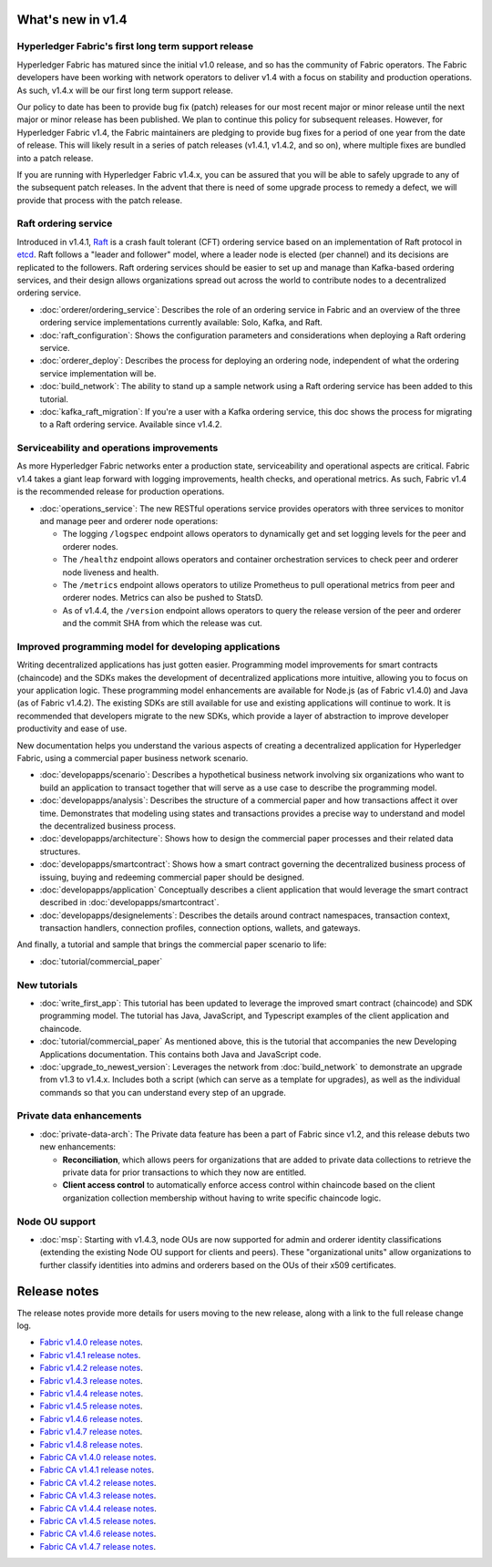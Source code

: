 What's new in v1.4
==================

Hyperledger Fabric's first long term support release
----------------------------------------------------

Hyperledger Fabric has matured since the initial v1.0 release, and so has the
community of Fabric operators. The Fabric developers have been working with
network operators to deliver v1.4 with a focus on stability and production
operations. As such, v1.4.x will be our first long term support release.

Our policy to date has been to provide bug fix (patch) releases for our most
recent major or minor release until the next major or minor release has been
published. We plan to continue this policy for subsequent releases. However,
for Hyperledger Fabric v1.4, the Fabric maintainers are pledging to provide
bug fixes for a period of one year from the date of release. This will likely
result in a series of patch releases (v1.4.1, v1.4.2, and so on), where multiple
fixes are bundled into a patch release.

If you are running with Hyperledger Fabric v1.4.x, you can be assured that
you will be able to safely upgrade to any of the subsequent patch releases.
In the advent that there is need of some upgrade process to remedy a defect,
we will provide that process with the patch release.

Raft ordering service
---------------------

Introduced in v1.4.1, `Raft <https://raft.github.io/raft.pdf>`_ is a crash fault
tolerant (CFT) ordering service based on an implementation of Raft protocol in
`etcd <https://coreos.com/etcd/>`_. Raft follows a "leader and follower" model,
where a leader node is elected (per channel) and its decisions are replicated to
the followers. Raft ordering services should be easier to set up and manage than
Kafka-based ordering services, and their design allows organizations spread out
across the world to contribute nodes to a decentralized ordering service.

* :doc:`orderer/ordering_service`:
  Describes the role of an ordering service in Fabric and an overview of the
  three ordering service implementations currently available: Solo, Kafka, and
  Raft.

* :doc:`raft_configuration`:
  Shows the configuration parameters and considerations when deploying a Raft
  ordering service.

* :doc:`orderer_deploy`:
  Describes the process for deploying an ordering node, independent of what the
  ordering service implementation will be.

* :doc:`build_network`:
  The ability to stand up a sample network using a Raft ordering service has been
  added to this tutorial.

* :doc:`kafka_raft_migration`:
  If you're a user with a Kafka ordering service, this doc shows the process for
  migrating to a Raft ordering service. Available since v1.4.2.

Serviceability and operations improvements
------------------------------------------

As more Hyperledger Fabric networks enter a production state, serviceability and
operational aspects are critical. Fabric v1.4 takes a giant leap forward with
logging improvements, health checks, and operational metrics. As such, Fabric v1.4
is the recommended release for production operations.

* :doc:`operations_service`:
  The new RESTful operations service provides operators with three
  services to monitor and manage peer and orderer node operations:

  * The logging ``/logspec`` endpoint allows operators to dynamically get and set
    logging levels for the peer and orderer nodes.

  * The ``/healthz`` endpoint allows operators and container orchestration services to
    check peer and orderer node liveness and health.

  * The ``/metrics`` endpoint allows operators to utilize Prometheus to pull operational
    metrics from peer and orderer nodes. Metrics can also be pushed to StatsD.

  * As of v1.4.4, the ``/version`` endpoint allows operators to query the release version
    of the peer and orderer and the commit SHA from which the release was cut.

Improved programming model for developing applications
------------------------------------------------------

Writing decentralized applications has just gotten easier. Programming model
improvements for smart contracts (chaincode) and the SDKs makes the development
of decentralized applications more intuitive, allowing you to focus
on your application logic. These programming model enhancements are available
for Node.js (as of Fabric v1.4.0) and Java (as of Fabric v1.4.2). The existing
SDKs are still available for use and existing applications will continue to work.
It is recommended that developers migrate to the new SDKs, which provide a layer
of abstraction to improve developer productivity and ease of use.

New documentation helps you
understand the various aspects of creating a decentralized application for
Hyperledger Fabric, using a commercial paper business network scenario.

* :doc:`developapps/scenario`:
  Describes a hypothetical business network involving six organizations who want
  to build an application to transact together that will serve as a use case
  to describe the programming model.

* :doc:`developapps/analysis`:
  Describes the structure of a commercial paper and how transactions affect it
  over time. Demonstrates that modeling using states and transactions
  provides a precise way to understand and model the decentralized business process.

* :doc:`developapps/architecture`:
  Shows how to design the commercial paper processes and their related data
  structures.

* :doc:`developapps/smartcontract`:
  Shows how a smart contract governing the decentralized business process of
  issuing, buying and redeeming commercial paper should be designed.

* :doc:`developapps/application`
  Conceptually describes a client application that would leverage the smart contract
  described in :doc:`developapps/smartcontract`.

* :doc:`developapps/designelements`:
  Describes the details around contract namespaces, transaction context,
  transaction handlers, connection profiles, connection options, wallets, and
  gateways.

And finally, a tutorial and sample that brings the commercial paper scenario to life:

* :doc:`tutorial/commercial_paper`

New tutorials
-------------

* :doc:`write_first_app`:
  This tutorial has been updated to leverage the improved smart contract (chaincode)
  and SDK programming model. The tutorial has Java, JavaScript, and Typescript examples
  of the client application and chaincode.

* :doc:`tutorial/commercial_paper`
  As mentioned above, this is the tutorial that accompanies the new Developing
  Applications documentation. This contains both Java and JavaScript code.

* :doc:`upgrade_to_newest_version`:
  Leverages the network from :doc:`build_network` to demonstrate an upgrade from
  v1.3 to v1.4.x. Includes both a script (which can serve as a template for upgrades),
  as well as the individual commands so that you can understand every step of an
  upgrade.

Private data enhancements
-------------------------

* :doc:`private-data-arch`:
  The Private data feature has been a part of Fabric since v1.2, and this release
  debuts two new enhancements:

  * **Reconciliation**, which allows peers for organizations that are added
    to private data collections to retrieve the private data for prior
    transactions to which they now are entitled.

  * **Client access control** to automatically enforce access control within
    chaincode based on the client organization collection membership without having
    to write specific chaincode logic.

Node OU support
---------------

* :doc:`msp`:
  Starting with v1.4.3, node OUs are now supported for admin and orderer identity
  classifications (extending the existing Node OU support for clients and peers).
  These "organizational units" allow organizations to further classify identities
  into admins and orderers based on the OUs of their x509 certificates.

Release notes
=============

The release notes provide more details for users moving to the new release, along
with a link to the full release change log.

* `Fabric v1.4.0 release notes <https://github.com/xianfuhui/fabric/releases/tag/v1.4.0>`_.
* `Fabric v1.4.1 release notes <https://github.com/xianfuhui/fabric/releases/tag/v1.4.1>`_.
* `Fabric v1.4.2 release notes <https://github.com/xianfuhui/fabric/releases/tag/v1.4.2>`_.
* `Fabric v1.4.3 release notes <https://github.com/xianfuhui/fabric/releases/tag/v1.4.3>`_.
* `Fabric v1.4.4 release notes <https://github.com/xianfuhui/fabric/releases/tag/v1.4.4>`_.
* `Fabric v1.4.5 release notes <https://github.com/xianfuhui/fabric/releases/tag/v1.4.5>`_.
* `Fabric v1.4.6 release notes <https://github.com/xianfuhui/fabric/releases/tag/v1.4.6>`_.
* `Fabric v1.4.7 release notes <https://github.com/xianfuhui/fabric/releases/tag/v1.4.7>`_.
* `Fabric v1.4.8 release notes <https://github.com/xianfuhui/fabric/releases/tag/v1.4.8>`_.
* `Fabric CA v1.4.0 release notes <https://github.com/xianfuhui/fabric-ca/releases/tag/v1.4.0>`_.
* `Fabric CA v1.4.1 release notes <https://github.com/xianfuhui/fabric-ca/releases/tag/v1.4.1>`_.
* `Fabric CA v1.4.2 release notes <https://github.com/xianfuhui/fabric-ca/releases/tag/v1.4.2>`_.
* `Fabric CA v1.4.3 release notes <https://github.com/xianfuhui/fabric-ca/releases/tag/v1.4.3>`_.
* `Fabric CA v1.4.4 release notes <https://github.com/xianfuhui/fabric-ca/releases/tag/v1.4.4>`_.
* `Fabric CA v1.4.5 release notes <https://github.com/xianfuhui/fabric-ca/releases/tag/v1.4.5>`_.
* `Fabric CA v1.4.6 release notes <https://github.com/xianfuhui/fabric-ca/releases/tag/v1.4.6>`_.
* `Fabric CA v1.4.7 release notes <https://github.com/xianfuhui/fabric-ca/releases/tag/v1.4.7>`_.

.. Licensed under Creative Commons Attribution 4.0 International License
   https://creativecommons.org/licenses/by/4.0/
